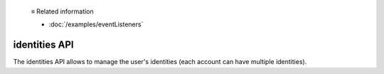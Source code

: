   ≡ Related information
  
  * :doc:`/examples/eventListeners`

==============
identities API
==============

The identities API allows to manage the user's identities (each account can have multiple identities).

